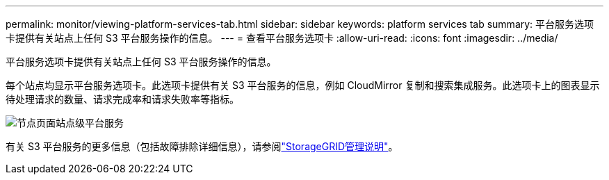 ---
permalink: monitor/viewing-platform-services-tab.html 
sidebar: sidebar 
keywords: platform services tab 
summary: 平台服务选项卡提供有关站点上任何 S3 平台服务操作的信息。 
---
= 查看平台服务选项卡
:allow-uri-read: 
:icons: font
:imagesdir: ../media/


[role="lead"]
平台服务选项卡提供有关站点上任何 S3 平台服务操作的信息。

每个站点均显示平台服务选项卡。此选项卡提供有关 S3 平台服务的信息，例如 CloudMirror 复制和搜索集成服务。此选项卡上的图表显示待处理请求的数量、请求完成率和请求失败率等指标。

image::../media/nodes_page_site_level_platform_services.gif[节点页面站点级平台服务]

有关 S3 平台服务的更多信息（包括故障排除详细信息），请参阅link:../admin/index.html["StorageGRID管理说明"]。
